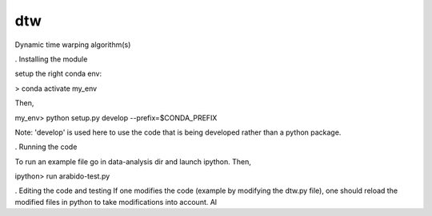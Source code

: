 ========================
dtw
========================

.. {# pkglts, doc

.. #}

Dynamic time warping algorithm(s)

. Installing the module

setup the right conda env:

> conda activate my_env

Then,

my_env> python setup.py develop --prefix=$CONDA_PREFIX

Note: 'develop' is used here to use the code that is being developed rather than a python package.

. Running the code

To run an example file go in data-analysis dir and launch ipython. Then,

ipython> run arabido-test.py

. Editing the code and testing
If one modifies the code (example by modifying the dtw.py file), one should reload the modified files in python to take modifications into account. Al
